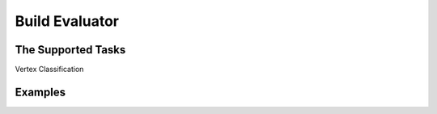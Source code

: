 .. _tutorial_build_evaluator:

Build Evaluator
=================

The Supported Tasks
----------------------
Vertex Classification



Examples
--------------

